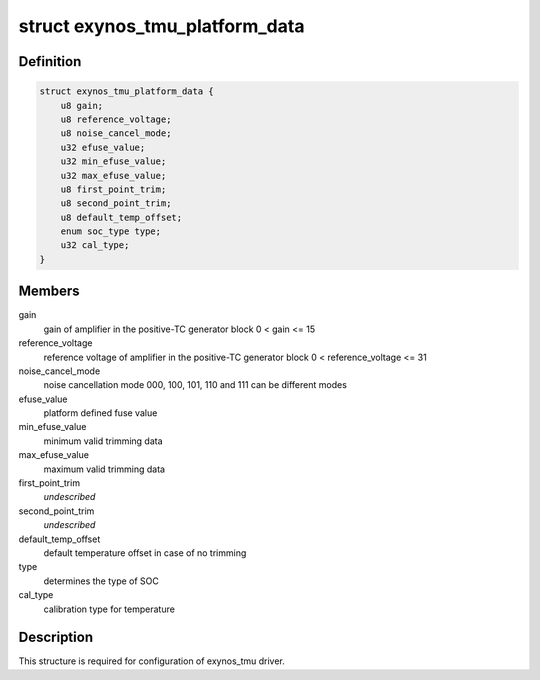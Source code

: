 .. -*- coding: utf-8; mode: rst -*-
.. src-file: drivers/thermal/samsung/exynos_tmu.h

.. _`exynos_tmu_platform_data`:

struct exynos_tmu_platform_data
===============================

.. c:type:: struct exynos_tmu_platform_data


.. _`exynos_tmu_platform_data.definition`:

Definition
----------

.. code-block:: c

    struct exynos_tmu_platform_data {
        u8 gain;
        u8 reference_voltage;
        u8 noise_cancel_mode;
        u32 efuse_value;
        u32 min_efuse_value;
        u32 max_efuse_value;
        u8 first_point_trim;
        u8 second_point_trim;
        u8 default_temp_offset;
        enum soc_type type;
        u32 cal_type;
    }

.. _`exynos_tmu_platform_data.members`:

Members
-------

gain
    gain of amplifier in the positive-TC generator block
    0 < gain <= 15

reference_voltage
    reference voltage of amplifier
    in the positive-TC generator block
    0 < reference_voltage <= 31

noise_cancel_mode
    noise cancellation mode
    000, 100, 101, 110 and 111 can be different modes

efuse_value
    platform defined fuse value

min_efuse_value
    minimum valid trimming data

max_efuse_value
    maximum valid trimming data

first_point_trim
    *undescribed*

second_point_trim
    *undescribed*

default_temp_offset
    default temperature offset in case of no trimming

type
    determines the type of SOC

cal_type
    calibration type for temperature

.. _`exynos_tmu_platform_data.description`:

Description
-----------

This structure is required for configuration of exynos_tmu driver.

.. This file was automatic generated / don't edit.

